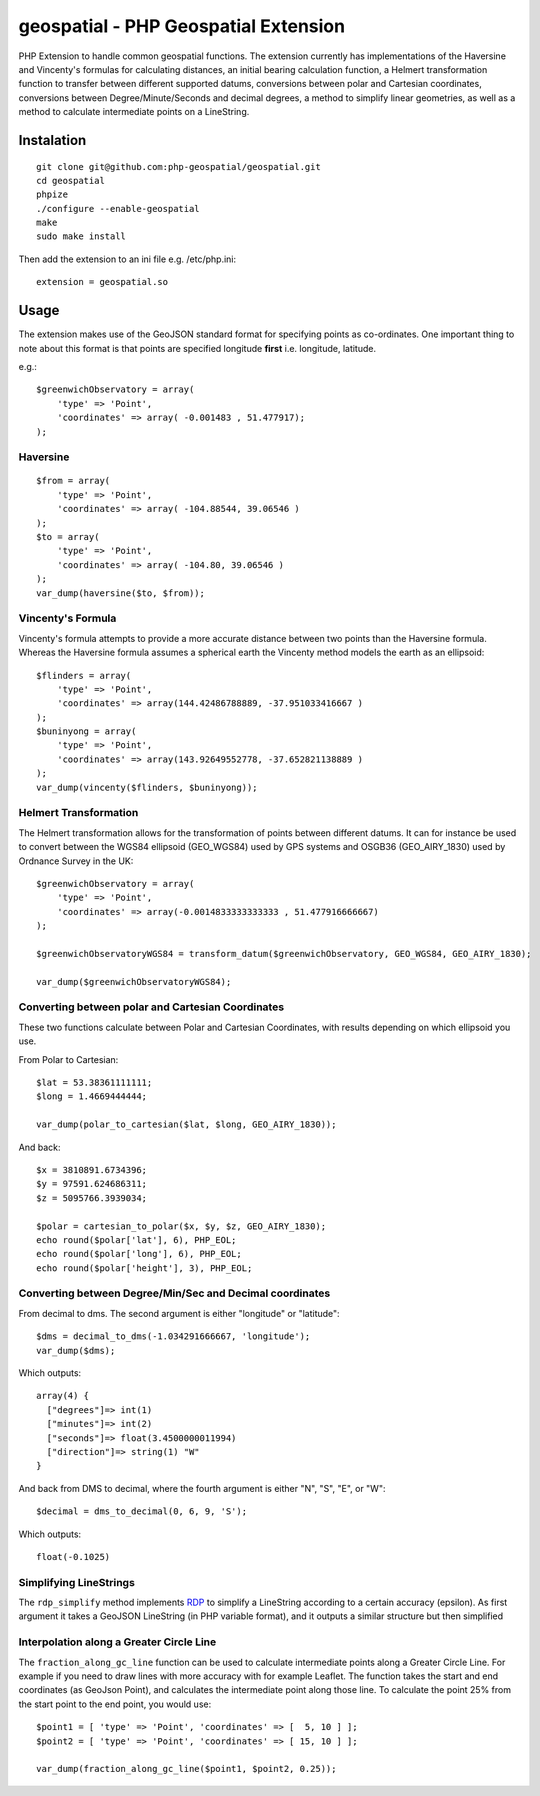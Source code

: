 =====================================
geospatial - PHP Geospatial Extension
=====================================
.. image:: https://travis-ci.org/php-geospatial/geospatial.svg?branch=master
    :target: https://travis-ci.org/php-geospatial/geospatial
.. image:: https://codecov.io/gh/php-geospatial/geospatial/branch/master/graphs/badge.svg?branch=master
    :target: https://codecov.io/github/php-geospatial/geospatial?branch=master

PHP Extension to handle common geospatial functions. The extension currently
has implementations of the Haversine and Vincenty's formulas for calculating
distances, an initial bearing calculation function, a Helmert transformation
function to transfer between different supported datums, conversions between
polar and Cartesian coordinates, conversions between Degree/Minute/Seconds and
decimal degrees, a method to simplify linear geometries, as well as a method
to calculate intermediate points on a LineString.

Instalation
===========

::

    git clone git@github.com:php-geospatial/geospatial.git
    cd geospatial
    phpize
    ./configure --enable-geospatial
    make
    sudo make install

Then add the extension to an ini file e.g. /etc/php.ini::

    extension = geospatial.so

Usage
=====

The extension makes use of the GeoJSON standard format for specifying points as
co-ordinates. One important thing to note about this format is that points are
specified longitude **first** i.e. longitude, latitude.

e.g.::

    $greenwichObservatory = array(
        'type' => 'Point',
        'coordinates' => array( -0.001483 , 51.477917);
    );


Haversine
---------

::

    $from = array(
        'type' => 'Point',
        'coordinates' => array( -104.88544, 39.06546 )
    );
    $to = array(
        'type' => 'Point',
        'coordinates' => array( -104.80, 39.06546 )
    );
    var_dump(haversine($to, $from));
    

Vincenty's Formula
------------------

Vincenty's formula attempts to provide a more accurate distance between two
points than the Haversine formula. Whereas the Haversine formula assumes a
spherical earth the Vincenty method models the earth as an ellipsoid::

    $flinders = array(
        'type' => 'Point',
        'coordinates' => array(144.42486788889, -37.951033416667 )
    );
    $buninyong = array(
        'type' => 'Point',
        'coordinates' => array(143.92649552778, -37.652821138889 )
    );
    var_dump(vincenty($flinders, $buninyong));


Helmert Transformation
----------------------

The Helmert transformation allows for the transformation of points between
different datums. It can for instance be used to convert between the WGS84
ellipsoid (GEO_WGS84) used by GPS systems and OSGB36 (GEO_AIRY_1830) used by
Ordnance Survey in the UK::

    $greenwichObservatory = array(
        'type' => 'Point',
        'coordinates' => array(-0.0014833333333333 , 51.477916666667)
    );

    $greenwichObservatoryWGS84 = transform_datum($greenwichObservatory, GEO_WGS84, GEO_AIRY_1830);

    var_dump($greenwichObservatoryWGS84);

Converting between polar and Cartesian Coordinates
--------------------------------------------------

These two functions calculate between Polar and Cartesian Coordinates,
with results depending on which ellipsoid you use.

From Polar to Cartesian::

	$lat = 53.38361111111;
	$long = 1.4669444444;

	var_dump(polar_to_cartesian($lat, $long, GEO_AIRY_1830));

And back::

	$x = 3810891.6734396;
	$y = 97591.624686311;
	$z = 5095766.3939034;

	$polar = cartesian_to_polar($x, $y, $z, GEO_AIRY_1830);
	echo round($polar['lat'], 6), PHP_EOL;
	echo round($polar['long'], 6), PHP_EOL;
	echo round($polar['height'], 3), PHP_EOL;

Converting between Degree/Min/Sec and Decimal coordinates
---------------------------------------------------------

From decimal to dms. The second argument is either "longitude" or "latitude"::

	$dms = decimal_to_dms(-1.034291666667, 'longitude');
	var_dump($dms);

Which outputs::

	array(4) {
	  ["degrees"]=> int(1)
	  ["minutes"]=> int(2)
	  ["seconds"]=> float(3.4500000011994)
	  ["direction"]=> string(1) "W"
	}

And back from DMS to decimal, where the fourth argument is either "N", "S",
"E", or "W"::

	$decimal = dms_to_decimal(0, 6, 9, 'S');

Which outputs::

	float(-0.1025)

Simplifying LineStrings
-----------------------

The ``rdp_simplify``  method implements RDP_ to simplify a LineString
according to a certain accuracy (epsilon). As first argument it takes a
GeoJSON LineString (in PHP variable format), and it outputs a similar
structure but then simplified

.. _RDP: https://en.wikipedia.org/wiki/Ramer%E2%80%93Douglas%E2%80%93Peucker_algorithm

Interpolation along a Greater Circle Line
-----------------------------------------

The ``fraction_along_gc_line`` function can be used to calculate intermediate
points along a Greater Circle Line. For example if you need to draw lines with
more accuracy with for example Leaflet. The function takes the start and end
coordinates (as GeoJson Point), and calculates the intermediate point along
those line. To calculate the point 25% from the start point to the end point,
you would use::

	$point1 = [ 'type' => 'Point', 'coordinates' => [  5, 10 ] ];
	$point2 = [ 'type' => 'Point', 'coordinates' => [ 15, 10 ] ];

	var_dump(fraction_along_gc_line($point1, $point2, 0.25));
